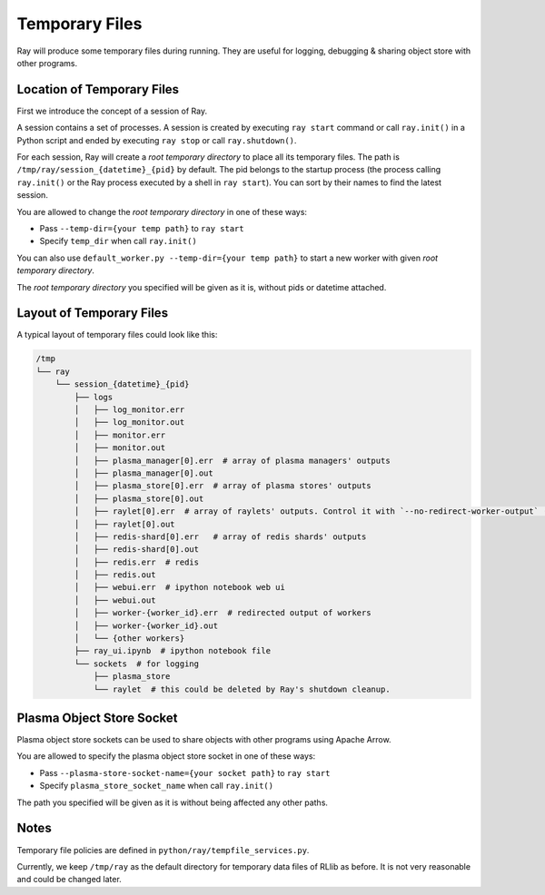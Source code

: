 Temporary Files
===============

Ray will produce some temporary files during running.
They are useful for logging, debugging & sharing object store with other programs.

Location of Temporary Files
---------------------------

First we introduce the concept of a session of Ray.

A session contains a set of processes. A session is created by executing
``ray start`` command or call ``ray.init()`` in a Python script and ended by
executing ``ray stop`` or call ``ray.shutdown()``.

For each session, Ray will create a *root temporary directory* to place all its
temporary files. The path is ``/tmp/ray/session_{datetime}_{pid}`` by default.
The pid belongs to the startup process (the process calling ``ray.init()`` or
the Ray process executed by a shell in ``ray start``).
You can sort by their names to find the latest session.

You are allowed to change the *root temporary directory* in one of these ways:

* Pass ``--temp-dir={your temp path}`` to ``ray start``
* Specify ``temp_dir`` when call ``ray.init()``

You can also use ``default_worker.py --temp-dir={your temp path}`` to
start a new worker with given *root temporary directory*.

The *root temporary directory* you specified will be given as it is,
without pids or datetime attached.

Layout of Temporary Files
-------------------------

A typical layout of temporary files could look like this:

.. code-block:: text

  /tmp
  └── ray
      └── session_{datetime}_{pid}
          ├── logs
          │   ├── log_monitor.err
          │   ├── log_monitor.out
          │   ├── monitor.err
          │   ├── monitor.out
          │   ├── plasma_manager[0].err  # array of plasma managers' outputs
          │   ├── plasma_manager[0].out
          │   ├── plasma_store[0].err  # array of plasma stores' outputs
          │   ├── plasma_store[0].out
          │   ├── raylet[0].err  # array of raylets' outputs. Control it with `--no-redirect-worker-output` (in Ray's command line) or `redirect_worker_output` (in ray.init())
          │   ├── raylet[0].out
          │   ├── redis-shard[0].err   # array of redis shards' outputs
          │   ├── redis-shard[0].out
          │   ├── redis.err  # redis
          │   ├── redis.out
          │   ├── webui.err  # ipython notebook web ui
          │   ├── webui.out
          │   ├── worker-{worker_id}.err  # redirected output of workers
          │   ├── worker-{worker_id}.out
          │   └── {other workers}
          ├── ray_ui.ipynb  # ipython notebook file
          └── sockets  # for logging
              ├── plasma_store
              └── raylet  # this could be deleted by Ray's shutdown cleanup.


Plasma Object Store Socket
--------------------------

Plasma object store sockets can be used to share objects with other programs using Apache Arrow.

You are allowed to specify the plasma object store socket in one of these ways:

* Pass ``--plasma-store-socket-name={your socket path}`` to ``ray start``
* Specify ``plasma_store_socket_name`` when call ``ray.init()``

The path you specified will be given as it is without being affected any other paths.

Notes
-----

Temporary file policies are defined in ``python/ray/tempfile_services.py``.

Currently, we keep ``/tmp/ray`` as the default directory for temporary data files of RLlib as before.
It is not very reasonable and could be changed later.
